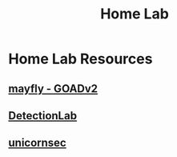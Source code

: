 :PROPERTIES:
:ID:       221c557a-9be6-42aa-ba78-9bacd4871c7c
:END:
#+title: Home Lab
#+filetags: :pentest:
#+hugo_base_dir:../


* Home Lab Resources
** [[https://mayfly277.github.io/posts/GOADv2/][mayfly - GOADv2]]
** [[https://github.com/clong/DetectionLab][DetectionLab]]
** [[https://unicornsec.com/home/siem-home-lab-series-part-1][unicornsec]]
